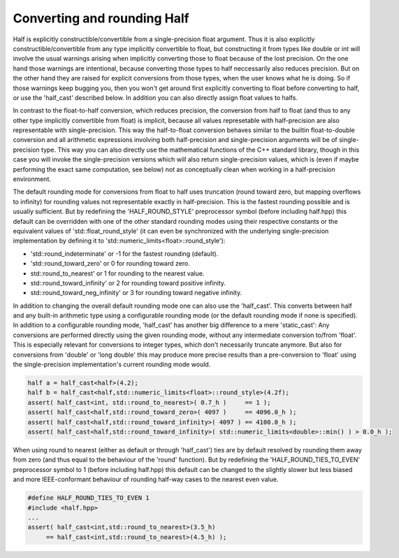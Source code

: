 .. meta::
  :description: Half documentation 
  :keywords: Half, APIs, ROCm, documentation


Converting and rounding Half
-----------------------------

Half is explicitly constructible/convertible from a single-precision float argument. Thus it is also explicitly constructible/convertible from any type implicitly convertible to float, but constructing it from types like double or 
int will involve the usual warnings arising when implicitly converting those to float because of the lost precision. On the one hand those warnings are intentional, because converting those types to half neccessarily also reduces 
precision. But on the other hand they are raised for explicit conversions from those types, when the user knows what he is doing. So if those warnings keep bugging you, then you won't get around first explicitly converting to float 
before converting to half, or use the 'half_cast' described below. In addition you can also directly assign float values to halfs.

In contrast to the float-to-half conversion, which reduces precision, the conversion from half to float (and thus to any other type implicitly convertible from float) is implicit, because all values represetable with 
half-precision are also representable with single-precision. This way the half-to-float conversion behaves similar to the builtin float-to-double conversion and all arithmetic expressions involving both half-precision and 
single-precision arguments will be of single-precision type. This way you can also directly use the mathematical functions of the C++ standard library, though in this case you will invoke the single-precision versions which will 
also return single-precision values, which is (even if maybe performing the exact same computation, see below) not as conceptually clean when working in a half-precision environment.

The default rounding mode for conversions from float to half uses truncation (round toward zero, but mapping overflows to infinity) for rounding values not representable exactly in half-precision. This is the fastest rounding possible 
and is usually sufficient. But by redefining the 'HALF_ROUND_STYLE' preprocessor symbol (before including half.hpp) this default can be overridden with one of the other standard rounding modes using their respective constants 
or the equivalent values of 'std::float_round_style' (it can even be synchronized with the underlying single-precision implementation by defining it to 'std::numeric_limits<float>::round_style'):

- 'std::round_indeterminate' or -1 for the fastest rounding (default).

- 'std::round_toward_zero' or 0 for rounding toward zero.

- std::round_to_nearest' or 1 for rounding to the nearest value.

- std::round_toward_infinity' or 2 for rounding toward positive infinity.

- std::round_toward_neg_infinity' or 3 for rounding toward negative infinity.

In addition to changing the overall default rounding mode one can also use the 'half_cast'. This converts between half and any built-in arithmetic type using a configurable rounding mode (or the default rounding mode if none is 
specified). In addition to a configurable rounding mode, 'half_cast' has another big difference to a mere 'static_cast': Any conversions are performed directly using the given rounding mode, without any intermediate conversion 
to/from 'float'. This is especially relevant for conversions to integer types, which don't necessarily truncate anymore. But also for conversions from 'double' or 'long double' this may produce more precise results than a 
pre-conversion to 'float' using the single-precision implementation's current rounding mode would.

.. code-block:: bash

    half a = half_cast<half>(4.2);
    half b = half_cast<half,std::numeric_limits<float>::round_style>(4.2f);
    assert( half_cast<int, std::round_to_nearest>( 0.7_h )     == 1 );
    assert( half_cast<half,std::round_toward_zero>( 4097 )     == 4096.0_h );
    assert( half_cast<half,std::round_toward_infinity>( 4097 ) == 4100.0_h );
    assert( half_cast<half,std::round_toward_infinity>( std::numeric_limits<double>::min() ) > 0.0_h );

When using round to nearest (either as default or through 'half_cast') ties are by default resolved by rounding them away from zero (and thus equal to the behaviour of the 'round' function). But by redefining the 
'HALF_ROUND_TIES_TO_EVEN' preprocessor symbol to 1 (before including half.hpp) this default can be changed to the slightly slower but less biased and more IEEE-conformant behaviour of rounding half-way cases to the nearest even value.

.. code-block:: bash  

    #define HALF_ROUND_TIES_TO_EVEN 1
    #include <half.hpp>
    ...
    assert( half_cast<int,std::round_to_nearest>(3.5_h) 
         == half_cast<int,std::round_to_nearest>(4.5_h) );
